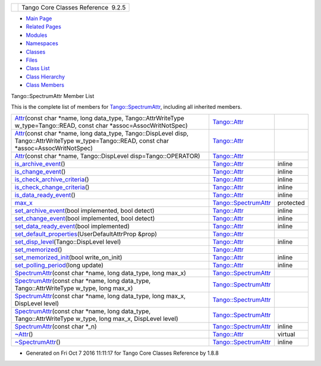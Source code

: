 +----------+---------------------------------------+
| |Logo|   | Tango Core Classes Reference  9.2.5   |
+----------+---------------------------------------+

-  `Main Page <../../index.html>`__
-  `Related Pages <../../pages.html>`__
-  `Modules <../../modules.html>`__
-  `Namespaces <../../namespaces.html>`__
-  `Classes <../../annotated.html>`__
-  `Files <../../files.html>`__

-  `Class List <../../annotated.html>`__
-  `Class Hierarchy <../../inherits.html>`__
-  `Class Members <../../functions.html>`__

Tango::SpectrumAttr Member List

This is the complete list of members for
`Tango::SpectrumAttr <../../dd/de9/classTango_1_1SpectrumAttr.html>`__,
including all inherited members.

+---------------------------------------------------------------------------------------------------------------------------------------------------------------------------------------------------------------------------------+--------------------------------------------------------------------------+-------------+
| `Attr <../../d5/dcd/classTango_1_1Attr.html#a7333f0eab1956673be866f4c7a2d44e8>`__\ (const char \*name, long data\_type, Tango::AttrWriteType w\_type=Tango::READ, const char \*assoc=AssocWritNotSpec)                          | `Tango::Attr <../../d5/dcd/classTango_1_1Attr.html>`__                   |             |
+---------------------------------------------------------------------------------------------------------------------------------------------------------------------------------------------------------------------------------+--------------------------------------------------------------------------+-------------+
| `Attr <../../d5/dcd/classTango_1_1Attr.html#ad03a6014aeefda86d8ee4d52659a6c39>`__\ (const char \*name, long data\_type, Tango::DispLevel disp, Tango::AttrWriteType w\_type=Tango::READ, const char \*assoc=AssocWritNotSpec)   | `Tango::Attr <../../d5/dcd/classTango_1_1Attr.html>`__                   |             |
+---------------------------------------------------------------------------------------------------------------------------------------------------------------------------------------------------------------------------------+--------------------------------------------------------------------------+-------------+
| `Attr <../../d5/dcd/classTango_1_1Attr.html#ad69e9aa5dcd4c22be0509ed72a01cd0d>`__\ (const char \*name, Tango::DispLevel disp=Tango::OPERATOR)                                                                                   | `Tango::Attr <../../d5/dcd/classTango_1_1Attr.html>`__                   |             |
+---------------------------------------------------------------------------------------------------------------------------------------------------------------------------------------------------------------------------------+--------------------------------------------------------------------------+-------------+
| `is\_archive\_event <../../d5/dcd/classTango_1_1Attr.html#aff00859f5da6a7f48e7abe079491f12c>`__\ ()                                                                                                                             | `Tango::Attr <../../d5/dcd/classTango_1_1Attr.html>`__                   | inline      |
+---------------------------------------------------------------------------------------------------------------------------------------------------------------------------------------------------------------------------------+--------------------------------------------------------------------------+-------------+
| `is\_change\_event <../../d5/dcd/classTango_1_1Attr.html#a9269546f4b25a6395efe8b93bdb8d07f>`__\ ()                                                                                                                              | `Tango::Attr <../../d5/dcd/classTango_1_1Attr.html>`__                   | inline      |
+---------------------------------------------------------------------------------------------------------------------------------------------------------------------------------------------------------------------------------+--------------------------------------------------------------------------+-------------+
| `is\_check\_archive\_criteria <../../d5/dcd/classTango_1_1Attr.html#a8aa3318fe49d403969a59fe000352be8>`__\ ()                                                                                                                   | `Tango::Attr <../../d5/dcd/classTango_1_1Attr.html>`__                   | inline      |
+---------------------------------------------------------------------------------------------------------------------------------------------------------------------------------------------------------------------------------+--------------------------------------------------------------------------+-------------+
| `is\_check\_change\_criteria <../../d5/dcd/classTango_1_1Attr.html#a3001dc4d14cbdc62a914a15ff3a86e49>`__\ ()                                                                                                                    | `Tango::Attr <../../d5/dcd/classTango_1_1Attr.html>`__                   | inline      |
+---------------------------------------------------------------------------------------------------------------------------------------------------------------------------------------------------------------------------------+--------------------------------------------------------------------------+-------------+
| `is\_data\_ready\_event <../../d5/dcd/classTango_1_1Attr.html#aff3b774c27e61c3c2ae97ec81c30fcea>`__\ ()                                                                                                                         | `Tango::Attr <../../d5/dcd/classTango_1_1Attr.html>`__                   | inline      |
+---------------------------------------------------------------------------------------------------------------------------------------------------------------------------------------------------------------------------------+--------------------------------------------------------------------------+-------------+
| `max\_x <../../dd/de9/classTango_1_1SpectrumAttr.html#a74073e0d76cabe94dac96d926a4dcff4>`__                                                                                                                                     | `Tango::SpectrumAttr <../../dd/de9/classTango_1_1SpectrumAttr.html>`__   | protected   |
+---------------------------------------------------------------------------------------------------------------------------------------------------------------------------------------------------------------------------------+--------------------------------------------------------------------------+-------------+
| `set\_archive\_event <../../d5/dcd/classTango_1_1Attr.html#a6ba7dd409514e938cb2f530b767aa98c>`__\ (bool implemented, bool detect)                                                                                               | `Tango::Attr <../../d5/dcd/classTango_1_1Attr.html>`__                   | inline      |
+---------------------------------------------------------------------------------------------------------------------------------------------------------------------------------------------------------------------------------+--------------------------------------------------------------------------+-------------+
| `set\_change\_event <../../d5/dcd/classTango_1_1Attr.html#a68801b4629667565b9cceb6fefa413d7>`__\ (bool implemented, bool detect)                                                                                                | `Tango::Attr <../../d5/dcd/classTango_1_1Attr.html>`__                   | inline      |
+---------------------------------------------------------------------------------------------------------------------------------------------------------------------------------------------------------------------------------+--------------------------------------------------------------------------+-------------+
| `set\_data\_ready\_event <../../d5/dcd/classTango_1_1Attr.html#a7e18250ed88d997b603b308212eb7362>`__\ (bool implemented)                                                                                                        | `Tango::Attr <../../d5/dcd/classTango_1_1Attr.html>`__                   | inline      |
+---------------------------------------------------------------------------------------------------------------------------------------------------------------------------------------------------------------------------------+--------------------------------------------------------------------------+-------------+
| `set\_default\_properties <../../d5/dcd/classTango_1_1Attr.html#acca03caaac31c20e746a276ab033c174>`__\ (UserDefaultAttrProp &prop)                                                                                              | `Tango::Attr <../../d5/dcd/classTango_1_1Attr.html>`__                   |             |
+---------------------------------------------------------------------------------------------------------------------------------------------------------------------------------------------------------------------------------+--------------------------------------------------------------------------+-------------+
| `set\_disp\_level <../../d5/dcd/classTango_1_1Attr.html#a8f841afb6effc8384e49730550261378>`__\ (Tango::DispLevel level)                                                                                                         | `Tango::Attr <../../d5/dcd/classTango_1_1Attr.html>`__                   | inline      |
+---------------------------------------------------------------------------------------------------------------------------------------------------------------------------------------------------------------------------------+--------------------------------------------------------------------------+-------------+
| `set\_memorized <../../d5/dcd/classTango_1_1Attr.html#aac89c07e2033c13abf2222fd6cd089dc>`__\ ()                                                                                                                                 | `Tango::Attr <../../d5/dcd/classTango_1_1Attr.html>`__                   |             |
+---------------------------------------------------------------------------------------------------------------------------------------------------------------------------------------------------------------------------------+--------------------------------------------------------------------------+-------------+
| `set\_memorized\_init <../../d5/dcd/classTango_1_1Attr.html#a5c1d94ccc3bacb8d728cf836df737889>`__\ (bool write\_on\_init)                                                                                                       | `Tango::Attr <../../d5/dcd/classTango_1_1Attr.html>`__                   | inline      |
+---------------------------------------------------------------------------------------------------------------------------------------------------------------------------------------------------------------------------------+--------------------------------------------------------------------------+-------------+
| `set\_polling\_period <../../d5/dcd/classTango_1_1Attr.html#a5d0e17f5a1ce7263482bb3df5090f91d>`__\ (long update)                                                                                                                | `Tango::Attr <../../d5/dcd/classTango_1_1Attr.html>`__                   | inline      |
+---------------------------------------------------------------------------------------------------------------------------------------------------------------------------------------------------------------------------------+--------------------------------------------------------------------------+-------------+
| `SpectrumAttr <../../dd/de9/classTango_1_1SpectrumAttr.html#a7615edf64261435e3a422f5757aa0946>`__\ (const char \*name, long data\_type, long max\_x)                                                                            | `Tango::SpectrumAttr <../../dd/de9/classTango_1_1SpectrumAttr.html>`__   |             |
+---------------------------------------------------------------------------------------------------------------------------------------------------------------------------------------------------------------------------------+--------------------------------------------------------------------------+-------------+
| `SpectrumAttr <../../dd/de9/classTango_1_1SpectrumAttr.html#a7e692cf26932a23e335ea1b7d3c8eb04>`__\ (const char \*name, long data\_type, Tango::AttrWriteType w\_type, long max\_x)                                              | `Tango::SpectrumAttr <../../dd/de9/classTango_1_1SpectrumAttr.html>`__   |             |
+---------------------------------------------------------------------------------------------------------------------------------------------------------------------------------------------------------------------------------+--------------------------------------------------------------------------+-------------+
| `SpectrumAttr <../../dd/de9/classTango_1_1SpectrumAttr.html#abd3b26a2c9335f121a9e461b4c305051>`__\ (const char \*name, long data\_type, long max\_x, DispLevel level)                                                           | `Tango::SpectrumAttr <../../dd/de9/classTango_1_1SpectrumAttr.html>`__   |             |
+---------------------------------------------------------------------------------------------------------------------------------------------------------------------------------------------------------------------------------+--------------------------------------------------------------------------+-------------+
| `SpectrumAttr <../../dd/de9/classTango_1_1SpectrumAttr.html#a671c9d94738e60668990494188032469>`__\ (const char \*name, long data\_type, Tango::AttrWriteType w\_type, long max\_x, DispLevel level)                             | `Tango::SpectrumAttr <../../dd/de9/classTango_1_1SpectrumAttr.html>`__   |             |
+---------------------------------------------------------------------------------------------------------------------------------------------------------------------------------------------------------------------------------+--------------------------------------------------------------------------+-------------+
| `SpectrumAttr <../../dd/de9/classTango_1_1SpectrumAttr.html#a9dcccb8a63b6343b1567098cc47cfb88>`__\ (const char \*\_n)                                                                                                           | `Tango::SpectrumAttr <../../dd/de9/classTango_1_1SpectrumAttr.html>`__   | inline      |
+---------------------------------------------------------------------------------------------------------------------------------------------------------------------------------------------------------------------------------+--------------------------------------------------------------------------+-------------+
| `~Attr <../../d5/dcd/classTango_1_1Attr.html#af280714a1ec4254e7ad7009eb0e8feda>`__\ ()                                                                                                                                          | `Tango::Attr <../../d5/dcd/classTango_1_1Attr.html>`__                   | virtual     |
+---------------------------------------------------------------------------------------------------------------------------------------------------------------------------------------------------------------------------------+--------------------------------------------------------------------------+-------------+
| `~SpectrumAttr <../../dd/de9/classTango_1_1SpectrumAttr.html#a2204d147fb74aac1efeff7ea9ea5c7be>`__\ ()                                                                                                                          | `Tango::SpectrumAttr <../../dd/de9/classTango_1_1SpectrumAttr.html>`__   | inline      |
+---------------------------------------------------------------------------------------------------------------------------------------------------------------------------------------------------------------------------------+--------------------------------------------------------------------------+-------------+

-  Generated on Fri Oct 7 2016 11:11:17 for Tango Core Classes Reference
   by |doxygen| 1.8.8

.. |Logo| image:: ../../logo.jpg
.. |doxygen| image:: ../../doxygen.png
   :target: http://www.doxygen.org/index.html
